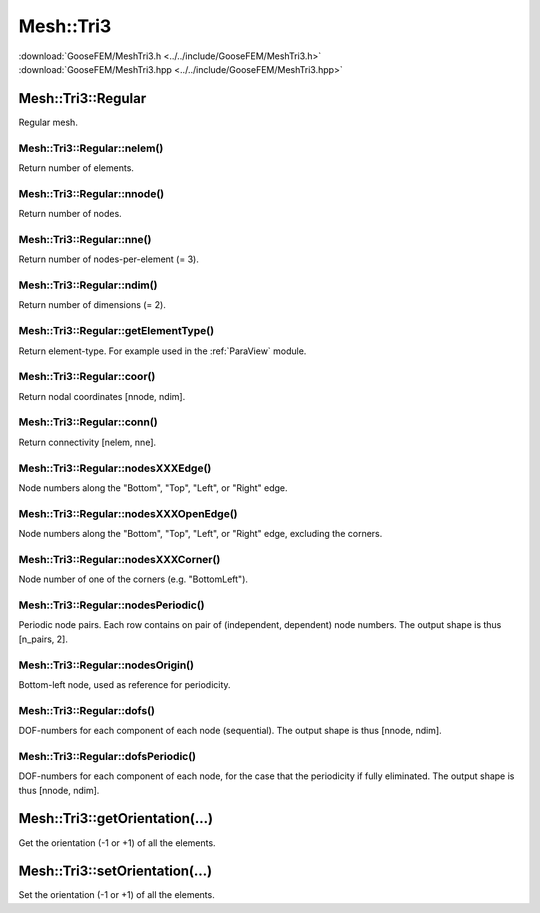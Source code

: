 .. _MeshTri3:

**********
Mesh::Tri3
**********

| :download:`GooseFEM/MeshTri3.h <../../include/GooseFEM/MeshTri3.h>`
| :download:`GooseFEM/MeshTri3.hpp <../../include/GooseFEM/MeshTri3.hpp>`

Mesh::Tri3::Regular
===================

Regular mesh.

.. seealso::

  | :download:`Python example <figures/MeshTri3/Regular/example.py>`
  | :download:`Python/ParaView example <figures/MeshTri3/Regular/paraview.py>`
  | :download:`Python/ParaView nodesets <figures/MeshTri3/Regular/paraview_nodesets.py>`

.. todo::

  Illustrate

Mesh::Tri3::Regular::nelem()
----------------------------

Return number of elements.

Mesh::Tri3::Regular::nnode()
----------------------------

Return number of nodes.

Mesh::Tri3::Regular::nne()
--------------------------

Return number of nodes-per-element (= 3).

Mesh::Tri3::Regular::ndim()
---------------------------

Return number of dimensions (= 2).

Mesh::Tri3::Regular::getElementType()
-------------------------------------

Return element-type. For example used in the :ref:`ParaView` module.

Mesh::Tri3::Regular::coor()
---------------------------

Return nodal coordinates [nnode, ndim].

Mesh::Tri3::Regular::conn()
---------------------------

Return connectivity [nelem, nne].

Mesh::Tri3::Regular::nodesXXXEdge()
-----------------------------------

Node numbers along the "Bottom", "Top", "Left", or "Right" edge.

Mesh::Tri3::Regular::nodesXXXOpenEdge()
---------------------------------------

Node numbers along the "Bottom", "Top", "Left", or "Right" edge, excluding the corners.

Mesh::Tri3::Regular::nodesXXXCorner()
-------------------------------------

Node number of one of the corners (e.g. "BottomLeft").

Mesh::Tri3::Regular::nodesPeriodic()
------------------------------------

Periodic node pairs. Each row contains on pair of (independent, dependent) node numbers. The output shape is thus [n_pairs, 2].

Mesh::Tri3::Regular::nodesOrigin()
----------------------------------

Bottom-left node, used as reference for periodicity.

Mesh::Tri3::Regular::dofs()
---------------------------

DOF-numbers for each component of each node (sequential). The output shape is thus [nnode, ndim].

Mesh::Tri3::Regular::dofsPeriodic()
-----------------------------------

DOF-numbers for each component of each node, for the case that the periodicity if fully eliminated. The output shape is thus [nnode, ndim].

Mesh::Tri3::getOrientation(...)
===============================

Get the orientation (-1 or +1) of all the elements.

Mesh::Tri3::setOrientation(...)
===============================

Set the orientation (-1 or +1) of all the elements.
